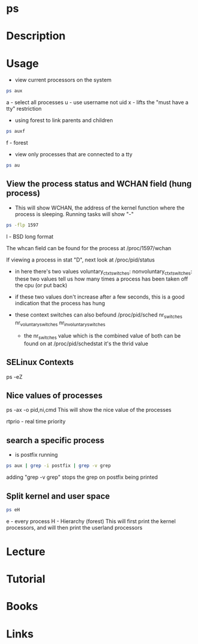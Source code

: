 #+TAGS: process_analysis ps


* ps
* Description
* Usage
- view current processors on the system
#+BEGIN_SRC sh
ps aux
#+END_SRC
a - select all processes
u - use username not uid
x - lifts the "must have a tty" restriction

- using forest to link parents and children
#+BEGIN_SRC sh
ps auxf
#+END_SRC
f - forest

- view only processes that are connected to a tty
#+BEGIN_SRC sh
ps au
#+END_SRC
** View the process status and WCHAN field (hung process)
- This will show WCHAN, the address of the kernel function where the process is sleeping. Running tasks will show "-"
#+BEGIN_SRC sh
ps -flp 1597
#+END_SRC
l - BSD long format 

The whcan field can be found for the process at /proc/1597/wchan

If viewing a process in stat "D", next look at /proc/pid/status
 - in here there's two values 
   voluntary_ctxt_switches:
   nonvoluntary_ctxt_switches:
   these two values tell us how many times a process has been taken off the cpu (or put back)
 - if these two values don't increase after a few seconds, this is a good indication that the process has hung
 - these context switches can also befound /proc/pid/sched
   nr_switches
   nr_voluntary_switches
   nr_involuntary_switches
   
  - the nr_switches value which is the combined value of both can be found on at /proc/pid/schedstat it's the thrid value
    
** SELinux Contexts
ps -eZ

** Nice values of processes
ps -ax -o pid,ni,cmd This will show the nice value of the processes

rtprio - real time priority
** search a specific process
- is postfix running
#+BEGIN_SRC sh
ps aux | grep -i postfix | grep -v grep
#+END_SRC
adding "grep -v grep" stops the grep on postfix being printed

** Split kernel and user space
#+BEGIN_SRC sh
ps eH
#+END_SRC
e - every process
H - Hierarchy (forest)
This will first print the kernel processors, and will then print the userland processors

* Lecture
* Tutorial
* Books
* Links
